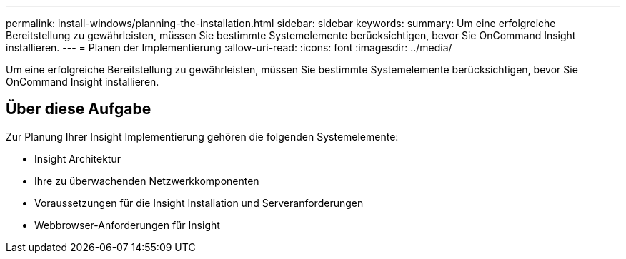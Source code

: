 ---
permalink: install-windows/planning-the-installation.html 
sidebar: sidebar 
keywords:  
summary: Um eine erfolgreiche Bereitstellung zu gewährleisten, müssen Sie bestimmte Systemelemente berücksichtigen, bevor Sie OnCommand Insight installieren. 
---
= Planen der Implementierung
:allow-uri-read: 
:icons: font
:imagesdir: ../media/


[role="lead"]
Um eine erfolgreiche Bereitstellung zu gewährleisten, müssen Sie bestimmte Systemelemente berücksichtigen, bevor Sie OnCommand Insight installieren.



== Über diese Aufgabe

Zur Planung Ihrer Insight Implementierung gehören die folgenden Systemelemente:

* Insight Architektur
* Ihre zu überwachenden Netzwerkkomponenten
* Voraussetzungen für die Insight Installation und Serveranforderungen
* Webbrowser-Anforderungen für Insight

